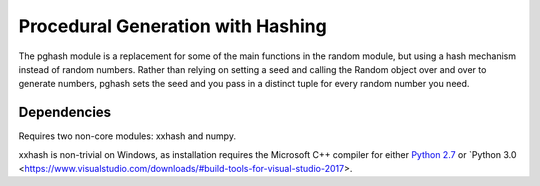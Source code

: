 Procedural Generation with Hashing
==================================

The pghash module is a replacement for some of the main functions in the
random module, but using a hash mechanism instead of random numbers. Rather
than relying on setting a seed and calling the Random object over and over
to generate numbers, pghash sets the seed and you pass in a distinct tuple
for every random number you need.

Dependencies
------------

Requires two non-core modules: xxhash and numpy.

xxhash is non-trivial on Windows, as installation requires the Microsoft C++ 
compiler for either `Python 2.7 <https://www.microsoft.com/en-ie/download/details.aspx?id=44266/>`__ or `Python 3.0 <https://www.visualstudio.com/downloads/#build-tools-for-visual-studio-2017>.
